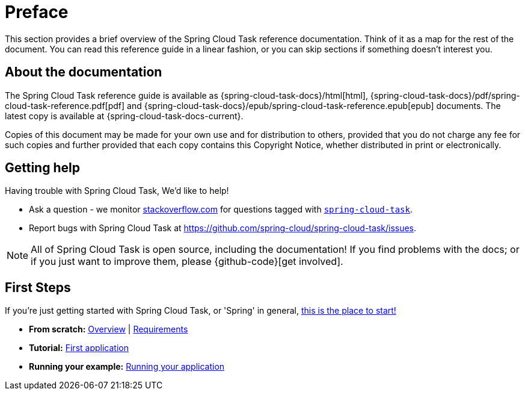 [[preface]]
= Preface

[[task-documentation-about]]

This section provides a brief overview of the Spring Cloud Task reference documentation.
Think of it as a map for the rest of the document.  You can read this reference guide in a
linear fashion, or you can skip sections if something doesn't interest you.

== About the documentation
The Spring Cloud Task reference guide is available as {spring-cloud-task-docs}/html[html],
{spring-cloud-task-docs}/pdf/spring-cloud-task-reference.pdf[pdf]
and {spring-cloud-task-docs}/epub/spring-cloud-task-reference.epub[epub] documents. The latest copy
is available at {spring-cloud-task-docs-current}.

Copies of this document may be made for your own use and for
distribution to others, provided that you do not charge any fee for such copies and
further provided that each copy contains this Copyright Notice, whether distributed in
print or electronically.

[[task-documentation-getting-help]]
== Getting help
Having trouble with Spring Cloud Task, We'd like to help!

* Ask a question - we monitor https://stackoverflow.com[stackoverflow.com] for questions
  tagged with https://stackoverflow.com/tags/spring-cloud-task[`spring-cloud-task`].
* Report bugs with Spring Cloud Task at https://github.com/spring-cloud/spring-cloud-task/issues.

NOTE: All of Spring Cloud Task is open source, including the documentation! If you find problems
with the docs; or if you just want to improve them, please {github-code}[get involved].

[[task-documentation-first-steps]]
== First Steps
If you're just getting started with Spring Cloud Task, or 'Spring' in general,
<<getting-started.adoc#getting-started, this is the place to start!>>

* *From scratch:*
  <<getting-started.adoc#getting-started-introducing-spring-cloud-task, Overview>> |
  <<getting-started.adoc#getting-started-system-requirements, Requirements>>
* *Tutorial:*
  <<getting-started.adoc#getting-started-developing-first-task, First application>>
* *Running your example:*
  <<getting-started.adoc#getting-started-running-the-example, Running your application>>

